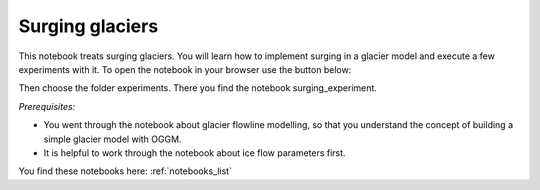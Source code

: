 .. _notebooks_surging_glaciers:

Surging glaciers
================

This notebook treats surging glaciers. You will learn how to implement surging in a glacier model and execute a few experiments with it. To open the notebook in your browser use the button below: 

.. image:: https://mybinder.org/badge_logo.svg 
    :target: https://mybinder.org/v2/gh/OGGM/oggm-edu/master

Then choose the folder experiments. There you find the notebook surging_experiment.

*Prerequisites:* 

- You went through the notebook about glacier flowline modelling, so that you understand the concept of building a simple glacier model with OGGM. 
- It is helpful to work through the notebook about ice flow parameters first.

You find these notebooks here: :ref:`notebooks_list`
